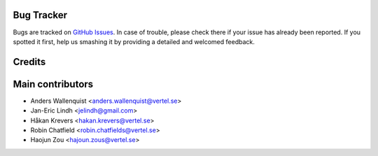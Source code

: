 .. image:: https://img.shields.io/badge/licence-AGPL--3-blue.svg
   :target: http://www.gnu.org/licenses/agpl-3.0-standalone.html
   :alt: License: AGPL-3

Bug Tracker
===========

Bugs are tracked on `GitHub Issues
<https://github.com/OCA/account-financial-tools/issues>`_. In case of trouble, please
check there if your issue has already been reported. If you spotted it first,
help us smashing it by providing a detailed and welcomed feedback.

Credits
=======



Main contributors
=================

* Anders Wallenquist <anders.wallenquist@vertel.se>
* Jan-Eric Lindh <jelindh@gmail.com>
* Håkan Krevers <hakan.krevers@vertel.se>
* Robin Chatfield <robin.chatfields@vertel.se>
* Haojun Zou <hajoun.zous@vertel.se>



